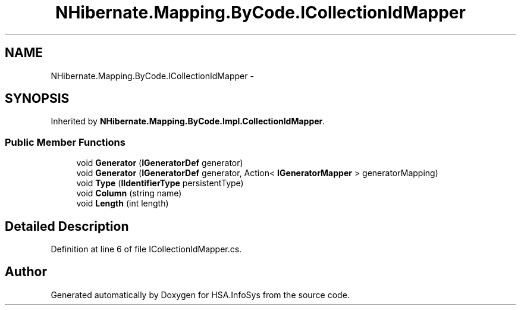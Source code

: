.TH "NHibernate.Mapping.ByCode.ICollectionIdMapper" 3 "Fri Jul 5 2013" "Version 1.0" "HSA.InfoSys" \" -*- nroff -*-
.ad l
.nh
.SH NAME
NHibernate.Mapping.ByCode.ICollectionIdMapper \- 
.SH SYNOPSIS
.br
.PP
.PP
Inherited by \fBNHibernate\&.Mapping\&.ByCode\&.Impl\&.CollectionIdMapper\fP\&.
.SS "Public Member Functions"

.in +1c
.ti -1c
.RI "void \fBGenerator\fP (\fBIGeneratorDef\fP generator)"
.br
.ti -1c
.RI "void \fBGenerator\fP (\fBIGeneratorDef\fP generator, Action< \fBIGeneratorMapper\fP > generatorMapping)"
.br
.ti -1c
.RI "void \fBType\fP (\fBIIdentifierType\fP persistentType)"
.br
.ti -1c
.RI "void \fBColumn\fP (string name)"
.br
.ti -1c
.RI "void \fBLength\fP (int length)"
.br
.in -1c
.SH "Detailed Description"
.PP 
Definition at line 6 of file ICollectionIdMapper\&.cs\&.

.SH "Author"
.PP 
Generated automatically by Doxygen for HSA\&.InfoSys from the source code\&.
